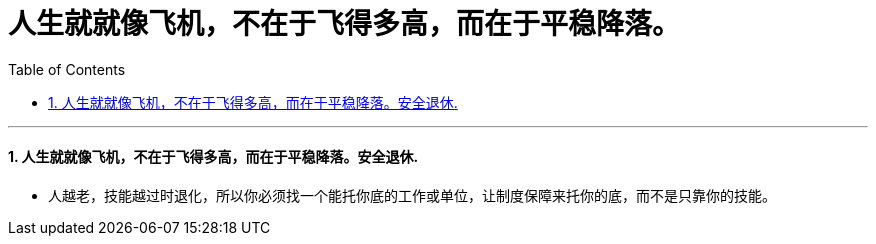 

= 人生就就像飞机，不在于飞得多高，而在于平稳降落。
:toc: left
:toclevels: 3
:sectnums:

'''

==== 人生就就像飞机，不在于飞得多高，而在于平稳降落。安全退休.

- 人越老，技能越过时退化，所以你必须找一个能托你底的工作或单位，让制度保障来托你的底，而不是只靠你的技能。



